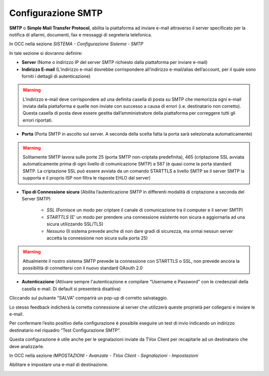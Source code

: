 .. _smtp:

===================
Configurazione SMTP
===================

**SMTP** o **Simple Mail Transfer Protocol**, abilita la piattaforma ad inviare e-mail attraverso il server specificato per la notifica di allarmi, documenti, fax e messaggi di segreteria telefonica.

In OCC nella sezione *SISTEMA - Configurazione Sistema - SMTP*

.. image:: /images/TVOX/Sistema/ConfigurazioneSistema/SMTP/SMTP.png

In tale sezione si dovranno definire:

- **Server** (Nome o indirizzo IP del server SMTP richiesto dalla piattaforma per inviare e-mail)

- **Indirizzo E-mail** (L’indirizzo e-mail dovrebbe corrispondere all’indirizzo e-mail/alias dell’account, per il quale sono forniti i dettagli di autenticazione)

.. warning:: L’indirizzo e-mail deve corrispondere ad una definita casella di posta su SMTP che memorizza ogni e-mail inviata dalla piattaforma e quelle non inviate con successo a causa di errori (i.e. destinatario non corretto). Questa casella di posta deve essere gestita dall’amministratore della piattaforma per correggere tutti gli errori riportati.

- **Porta** (Porta SMTP in ascolto sul server. A seconda della scelta fatta la porta sarà selezionata automaticamente)

.. warning:: Solitamente SMTP lavora sulle porte 25 (porta SMTP non-criptata predefinita), 465 (criptazione SSL avviata automaticamente prima di ogni livello di comunicazione SMTP) e 587 (è quasi come la porta standard SMTP. La criptazione SSL può essere avviata da un comando STARTTLS a livello SMTP se il server SMTP la supporta e il proprio ISP non filtra le risposte EHLO dal server)

- **Tipo di Connessione sicura** (Abilita l’autenticazione SMTP in differenti modalità di criptazione a seconda del Server SMTP)


     - *SSL*  (Fornisce un modo per criptare il canale di comunicazione tra il computer e il server SMTP)
     - *STARTTLS*  (E’ un modo per prendere una connessione esistente non sicura e aggiornarla ad una sicura utilizzando SSL/TLS)
     - *Nessuno* (Il sistema prevede anche di non dare gradi di sicurezza, ma ormai nessun server accetta la connessione non sicura sulla porta 25)

.. warning:: Attualmente il nostro sistema SMTP prevede la connessione con STARTTLS o SSL, non prevede ancora la possibilità di connettersi con il nuovo standard OAouth 2.0


- **Autenticazione** (Attivare sempre l'autenticazione e compilare “Username e Password” con le credenziali della casella e-mail. Di default si presenterà disattiva)

Cliccando sul pulsante “SALVA” comparirà un pop-up di corretto salvataggio. 

Lo stesso feedback indicherà la corretta connessione al server che utilizzerà queste proprietà per collegarsi e inviare le e-mail.

Per confermare l’esito positivo della configurazione è possibile eseguire un test di invio indicando un indirizzo destinatario nel riquadro “Test Configurazione SMTP”.

Questa configurazione è utile anche per le segnalazioni inviate da TVox Client per recapitarle ad un destinatario che deve analizzarle.

In OCC nella sezione *IMPOSTAZIONI - Avanzate -  TVox Client -  Segnalazioni -  Impostazioni*

Abilitare e impostare una e-mail di destinazione.

.. image:: /images/TVOX/Sistema/ConfigurazioneSistema/SMTP/segnalazioni.png
